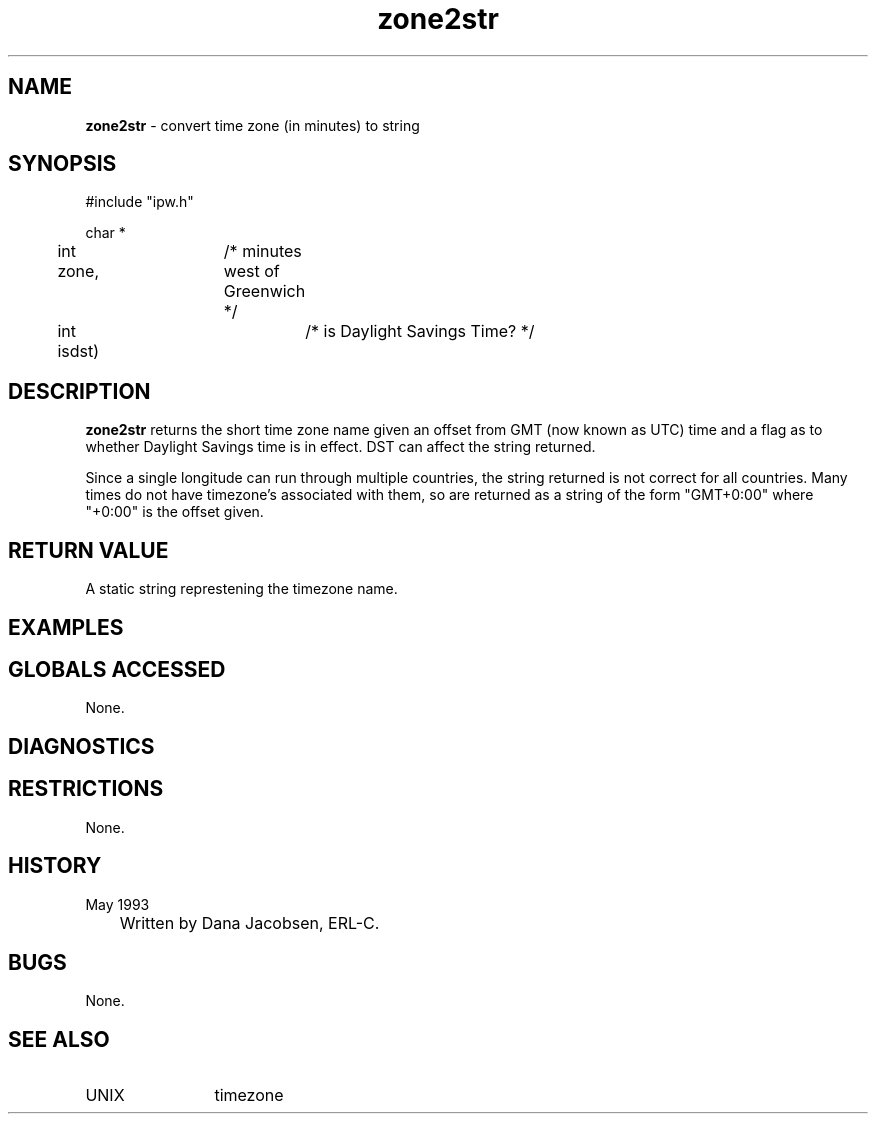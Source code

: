 .TH "zone2str" "3" "5 November 2015" "IPW v2" "IPW Library Functions"
.SH NAME
.PP
\fBzone2str\fP - convert time zone (in minutes) to string
.SH SYNOPSIS
.sp
.nf
.ft CR
#include "ipw.h"

char *
	int zone,	/* minutes west of Greenwich */
	int isdst)	/* is Daylight Savings Time? */

.ft R
.fi
.SH DESCRIPTION
.PP
\fBzone2str\fP returns the short time zone name given an offset from GMT
(now known as UTC) time and a flag as to whether Daylight Savings
time is in effect.  DST can affect the string returned.
.PP
Since a single longitude can run through multiple countries, the
string returned is not correct for all countries.  Many times do
not have timezone's associated with them, so are returned as a
string of the form "GMT+0:00" where "+0:00" is the offset given.
.SH RETURN VALUE
.PP
A static string represtening the timezone name.
.SH EXAMPLES
.SH GLOBALS ACCESSED
.PP
None.
.SH DIAGNOSTICS
.SH RESTRICTIONS
.PP
None.
.SH HISTORY
.TP
May 1993
	Written by Dana Jacobsen, ERL-C.
.SH BUGS
.PP
None.
.SH SEE ALSO
.TP
UNIX
	timezone
